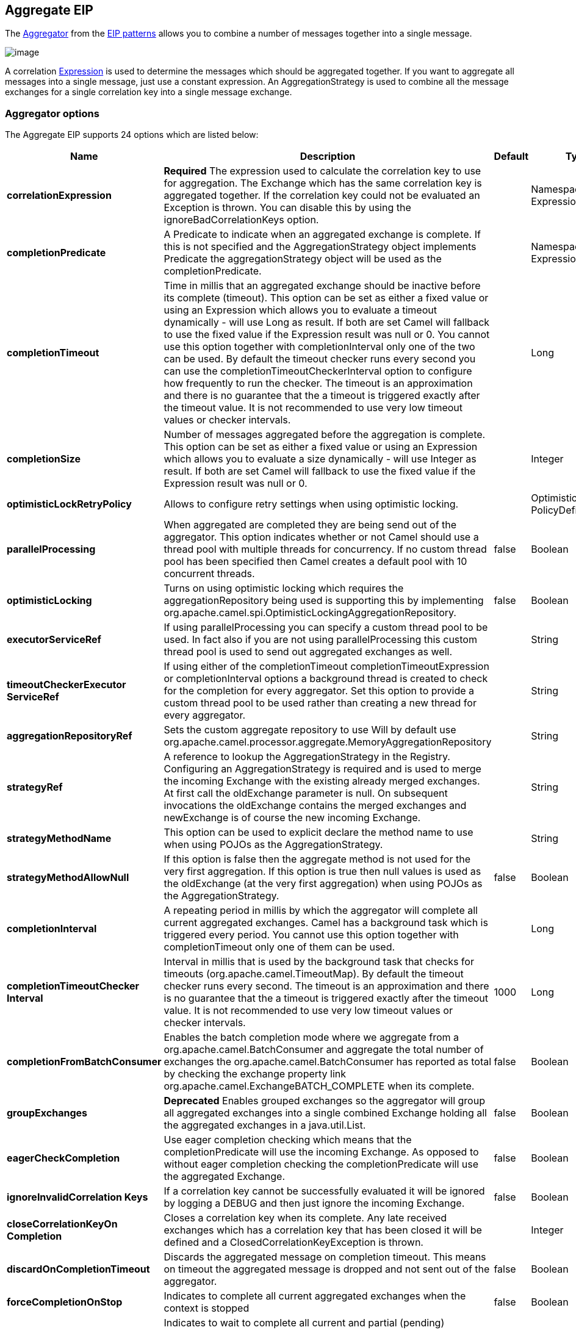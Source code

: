 == Aggregate EIP

The
http://www.enterpriseintegrationpatterns.com/Aggregator.html[Aggregator]
from the link:enterprise-integration-patterns.html[EIP patterns] allows
you to combine a number of messages together into a single message.

image:http://www.enterpriseintegrationpatterns.com/img/Aggregator.gif[image]

A correlation link:expression.html[Expression] is used to determine the
messages which should be aggregated together. If you want to aggregate
all messages into a single message, just use a constant expression. An
AggregationStrategy is used to combine all the message exchanges for a
single correlation key into a single message exchange.

=== Aggregator options

// eip options: START
The Aggregate EIP supports 24 options which are listed below:


[width="100%",cols="2,5,^1,2",options="header"]
|===
| Name | Description | Default | Type
| *correlationExpression* | *Required* The expression used to calculate the correlation key to use for aggregation. The Exchange which has the same correlation key is aggregated together. If the correlation key could not be evaluated an Exception is thrown. You can disable this by using the ignoreBadCorrelationKeys option. |  | NamespaceAware Expression
| *completionPredicate* | A Predicate to indicate when an aggregated exchange is complete. If this is not specified and the AggregationStrategy object implements Predicate the aggregationStrategy object will be used as the completionPredicate. |  | NamespaceAware Expression
| *completionTimeout* | Time in millis that an aggregated exchange should be inactive before its complete (timeout). This option can be set as either a fixed value or using an Expression which allows you to evaluate a timeout dynamically - will use Long as result. If both are set Camel will fallback to use the fixed value if the Expression result was null or 0. You cannot use this option together with completionInterval only one of the two can be used. By default the timeout checker runs every second you can use the completionTimeoutCheckerInterval option to configure how frequently to run the checker. The timeout is an approximation and there is no guarantee that the a timeout is triggered exactly after the timeout value. It is not recommended to use very low timeout values or checker intervals. |  | Long
| *completionSize* | Number of messages aggregated before the aggregation is complete. This option can be set as either a fixed value or using an Expression which allows you to evaluate a size dynamically - will use Integer as result. If both are set Camel will fallback to use the fixed value if the Expression result was null or 0. |  | Integer
| *optimisticLockRetryPolicy* | Allows to configure retry settings when using optimistic locking. |  | OptimisticLockRetry PolicyDefinition
| *parallelProcessing* | When aggregated are completed they are being send out of the aggregator. This option indicates whether or not Camel should use a thread pool with multiple threads for concurrency. If no custom thread pool has been specified then Camel creates a default pool with 10 concurrent threads. | false | Boolean
| *optimisticLocking* | Turns on using optimistic locking which requires the aggregationRepository being used is supporting this by implementing org.apache.camel.spi.OptimisticLockingAggregationRepository. | false | Boolean
| *executorServiceRef* | If using parallelProcessing you can specify a custom thread pool to be used. In fact also if you are not using parallelProcessing this custom thread pool is used to send out aggregated exchanges as well. |  | String
| *timeoutCheckerExecutor ServiceRef* | If using either of the completionTimeout completionTimeoutExpression or completionInterval options a background thread is created to check for the completion for every aggregator. Set this option to provide a custom thread pool to be used rather than creating a new thread for every aggregator. |  | String
| *aggregationRepositoryRef* | Sets the custom aggregate repository to use Will by default use org.apache.camel.processor.aggregate.MemoryAggregationRepository |  | String
| *strategyRef* | A reference to lookup the AggregationStrategy in the Registry. Configuring an AggregationStrategy is required and is used to merge the incoming Exchange with the existing already merged exchanges. At first call the oldExchange parameter is null. On subsequent invocations the oldExchange contains the merged exchanges and newExchange is of course the new incoming Exchange. |  | String
| *strategyMethodName* | This option can be used to explicit declare the method name to use when using POJOs as the AggregationStrategy. |  | String
| *strategyMethodAllowNull* | If this option is false then the aggregate method is not used for the very first aggregation. If this option is true then null values is used as the oldExchange (at the very first aggregation) when using POJOs as the AggregationStrategy. | false | Boolean
| *completionInterval* | A repeating period in millis by which the aggregator will complete all current aggregated exchanges. Camel has a background task which is triggered every period. You cannot use this option together with completionTimeout only one of them can be used. |  | Long
| *completionTimeoutChecker Interval* | Interval in millis that is used by the background task that checks for timeouts (org.apache.camel.TimeoutMap). By default the timeout checker runs every second. The timeout is an approximation and there is no guarantee that the a timeout is triggered exactly after the timeout value. It is not recommended to use very low timeout values or checker intervals. | 1000 | Long
| *completionFromBatchConsumer* | Enables the batch completion mode where we aggregate from a org.apache.camel.BatchConsumer and aggregate the total number of exchanges the org.apache.camel.BatchConsumer has reported as total by checking the exchange property link org.apache.camel.ExchangeBATCH_COMPLETE when its complete. | false | Boolean
| *groupExchanges* | *Deprecated* Enables grouped exchanges so the aggregator will group all aggregated exchanges into a single combined Exchange holding all the aggregated exchanges in a java.util.List. | false | Boolean
| *eagerCheckCompletion* | Use eager completion checking which means that the completionPredicate will use the incoming Exchange. As opposed to without eager completion checking the completionPredicate will use the aggregated Exchange. | false | Boolean
| *ignoreInvalidCorrelation Keys* | If a correlation key cannot be successfully evaluated it will be ignored by logging a DEBUG and then just ignore the incoming Exchange. | false | Boolean
| *closeCorrelationKeyOn Completion* | Closes a correlation key when its complete. Any late received exchanges which has a correlation key that has been closed it will be defined and a ClosedCorrelationKeyException is thrown. |  | Integer
| *discardOnCompletionTimeout* | Discards the aggregated message on completion timeout. This means on timeout the aggregated message is dropped and not sent out of the aggregator. | false | Boolean
| *forceCompletionOnStop* | Indicates to complete all current aggregated exchanges when the context is stopped | false | Boolean
| *completeAllOnStop* | Indicates to wait to complete all current and partial (pending) aggregated exchanges when the context is stopped. This also means that we will wait for all pending exchanges which are stored in the aggregation repository to complete so the repository is empty before we can stop. You may want to enable this when using the memory based aggregation repository that is memory based only and do not store data on disk. When this option is enabled then the aggregator is waiting to complete all those exchanges before its stopped when stopping CamelContext or the route using it. | false | Boolean
| *aggregateControllerRef* | To use a org.apache.camel.processor.aggregate.AggregateController to allow external sources to control this aggregator. |  | String
|===
// eip options: END

=== About AggregationStrategy

The `AggregationStrategy` is used for aggregating the old (lookup by its
correlation id) and the new exchanges together into a single exchange.
Possible implementations include performing some kind of combining or
delta processing, such as adding line items together into an invoice or
just using the newest exchange and removing old exchanges such as for
state tracking or market data prices; where old values are of little
use.

Notice the aggregation strategy is a mandatory option and must be
provided to the aggregator.

Here are a few example `AggregationStrategy` implementations that should
help you create your own custom strategy.

[source,java]
----
//simply combines Exchange String body values using '+' as a delimiter
class StringAggregationStrategy implements AggregationStrategy {

    public Exchange aggregate(Exchange oldExchange, Exchange newExchange) {
        if (oldExchange == null) {
            return newExchange;
        }

        String oldBody = oldExchange.getIn().getBody(String.class);
        String newBody = newExchange.getIn().getBody(String.class);
        oldExchange.getIn().setBody(oldBody + "+" + newBody);
        return oldExchange;
    }
}

//simply combines Exchange body values into an ArrayList<Object>
class ArrayListAggregationStrategy implements AggregationStrategy {

    public Exchange aggregate(Exchange oldExchange, Exchange newExchange) {
        Object newBody = newExchange.getIn().getBody();
        ArrayList<Object> list = null;
        if (oldExchange == null) {
            list = new ArrayList<Object>();
            list.add(newBody);
            newExchange.getIn().setBody(list);
            return newExchange;
        } else {
            list = oldExchange.getIn().getBody(ArrayList.class);
            list.add(newBody);
            return oldExchange;
        }
    }
}
----

=== About completion

When aggregation link:exchange.html[Exchange]s at some point you need to
indicate that the aggregated exchanges is complete, so they can be send
out of the aggregator. Camel allows you to indicate completion in
various ways as follows:

* completionTimeout - Is an inactivity timeout in which is triggered if
no new exchanges have been aggregated for that particular correlation
key within the period.
* completionInterval - Once every X period all the current aggregated
exchanges are completed.
* completionSize - Is a number indicating that after X aggregated
exchanges it's complete.
* completionPredicate - Runs a link:predicate.html[Predicate] when a new
exchange is aggregated to determine if we are complete or not. Staring
in *Camel 2.15*, the configured aggregationStrategy can implement the
Predicate interface and will be used as the completionPredicate if no
completionPredicate is configured. From *Camel 2.16*, the configured
aggregationStrategy can
implement `PreCompletionAwareAggregationStrategy` and will be used as
the completionPredicate in pre-complete check mode. See further below
for more details.
* completionFromBatchConsumer - Special option for
link:batch-consumer.html[Batch Consumer] which allows you to complete
when all the messages from the batch has been aggregated.
* forceCompletionOnStop - *Camel 2.9* Indicates to complete all current
aggregated exchanges when the context is stopped
* Using a `AggregateController` - *Camel 2.16* which allows to use an
external source to complete groups or all groups. This can be done using
Java or JMX API.

Notice that all the completion ways are per correlation key. And you can
combine them in any way you like. It's basically the first which
triggers that wins. So you can use a completion size together with a
completion timeout. Only completionTimeout and completionInterval cannot
be used at the same time.

Notice the completion is a mandatory option and must be provided to the
aggregator. If not provided Camel will thrown an Exception on startup.

=== Pre-completion mode

*available as of Camel 2.16*

There can be use-cases where you want the incoming
link:exchange.html[Exchange] to determine if the correlation group
should pre-complete, and then the incoming
link:exchange.html[Exchange] is starting a new group from scratch. To
determine this the `AggregationStrategy` can
implement `PreCompletionAwareAggregationStrategy` which has
a `preComplete` method:

[source,java]
----
    /**
     * Determines if the aggregation should complete the current group, and start a new group, or the aggregation
     * should continue using the current group.
     *
     * @param oldExchange the oldest exchange (is <tt>null</tt> on first aggregation as we only have the new exchange)
     * @param newExchange the newest exchange (can be <tt>null</tt> if there was no data possible to acquire)
     * @return <tt>true</tt> to complete current group and start a new group, or <tt>false</tt> to keep using current
     */
    boolean preComplete(Exchange oldExchange, Exchange newExchange);
----

If the preComplete method returns true, then the existing groups is
completed (without aggregating the incoming exchange (newExchange). And
then the newExchange is used to start the correlation group from scratch
so the group would contain only that new incoming exchange. This is
known as pre-completion mode. And when the aggregation is in
pre-completion mode, then only the following completions are in use

* aggregationStrategy must
implement `PreCompletionAwareAggregationStrategy` xxx
* completionTimeout or completionInterval can also be used as fallback
completions
* any other completion are not used (such as by size, from batch
consumer etc)
* eagerCheckCompletion is implied as true, but the option has no effect

=== Persistent AggregationRepository

The aggregator provides a pluggable repository which you can implement
your own `org.apache.camel.spi.AggregationRepository`. +
 If you need persistent repository then you can use either Camel
link:hawtdb.html[HawtDB], link:leveldb.html[LevelDB], or
link:sql-component.html[SQL Component] components.

=== Using TimeoutAwareAggregationStrategy

*Available as of Camel 2.9.2*

If your aggregation strategy implements
`TimeoutAwareAggregationStrategy`, then Camel will invoke the `timeout`
method when the timeout occurs. Notice that the values for index and
total parameters will be -1, and the timeout parameter will be provided
only if configured as a fixed value. You must *not* throw any exceptions
from the `timeout` method.

=== Using CompletionAwareAggregationStrategy

*Available as of Camel 2.9.3*

If your aggregation strategy implements
`CompletionAwareAggregationStrategy`, then Camel will invoke the
`onComplete` method when the aggregated Exchange is completed. This
allows you to do any last minute custom logic such as to cleanup some
resources, or additional work on the exchange as it's now completed. +
 You must *not* throw any exceptions from the `onCompletion` method.

=== Completing current group decided from the AggregationStrategy

*Available as of Camel 2.15*

The `AggregationStrategy` can now included a property on the
returned `Exchange` that contains a boolean to indicate if the current
group should be completed. This allows to overrule any existing
completion predicates / sizes / timeouts etc, and complete the group.

For example the following logic (from an unit test) will complete the
group if the message body size is larger than 5. This is done by setting
the property Exchange.AGGREGATION_COMPLETE_CURRENT_GROUP to true.

[source,java]
----
    public final class MyCompletionStrategy implements AggregationStrategy {
        @Override
        public Exchange aggregate(Exchange oldExchange, Exchange newExchange) {
            if (oldExchange == null) {
                return newExchange;
            }
            String body = oldExchange.getIn().getBody(String.class) + "+" 
                + newExchange.getIn().getBody(String.class);
            oldExchange.getIn().setBody(body);
            if (body.length() >= 5) {
                oldExchange.setProperty(Exchange.AGGREGATION_COMPLETE_CURRENT_GROUP, true);
            }
            return oldExchange;
        }
    }
----

 

=== Manually Force the Completion of All Aggregated Exchanges Immediately

*Available as of Camel 2.9* +
 You can manually trigger completion of all current aggregated exchanges
by sending a message containing the header
Exchange.AGGREGATION_COMPLETE_ALL_GROUPS set to true. The message is
considered a signal message only, the message headers/contents will not
be processed otherwise.

*Available as of Camel 2.11* +
 You can alternatively set the header
Exchange.AGGREGATION_COMPLETE_ALL_GROUPS_INCLUSIVE to true to trigger
completion of all groups after processing the current message.

=== Using a List<V> in AggregationStrategy

*Available as of Camel 2.11*

If you want to aggregate some value from the messages <V> into a List<V>
then we have added a
`org.apache.camel.processor.aggregate.AbstractListAggregationStrategy`
abstract class in *Camel 2.11* that makes this easier. The completed
Exchange that is sent out of the aggregator will contain the List<V> in
the message body.

For example to aggregate a List<Integer> you can extend this class as
shown below, and implement the `getValue` method:

=== Using AggregateController

*Available as of Camel 2.16*

The `org.apache.camel.processor.aggregate.AggregateController` allows
you to control the aggregate at runtime using Java or JMX API. This can
be used to force completing groups of exchanges, or query its current
runtime statistics.

The aggregator provides a default implementation if no custom have been
configured, which can be accessed using `getAggregateController()` method.
Though it may be easier to configure a controller in the route using
`aggregateController` as shown below:

[source,java]
----
private AggregateController controller = new DefaultAggregateController();

from("direct:start")
   .aggregate(header("id"), new MyAggregationStrategy())
      .completionSize(10).id("myAggregator")
      .aggregateController(controller)
      .to("mock:aggregated");
----

Then there is API on AggregateController to force completion. For
example to complete a group with key foo

[source,java]
----
int groups = controller.forceCompletionOfGroup("foo");
----

The number return would be the number of groups completed. In this case
it would be 1 if the foo group existed and was completed. If foo does
not exists then 0 is returned.

There is also an api to complete all groups

[source,java]
----
int groups = controller.forceCompletionOfAllGroups();
----

To configure this from XML DSL

[source,xml]
----
<bean id="myController" class="org.apache.camel.processor.aggregate.DefaultAggregateController"/>
 
  <camelContext xmlns="http://camel.apache.org/schema/spring">
        <route>
            <from uri="direct:start"/>
            <aggregate strategyRef="myAppender" completionSize="10"
                       aggregateControllerRef="myController">
                <correlationExpression>
                    <header>id</header>
                </correlationExpression>
                <to uri="mock:result"/>
            </aggregate>
        </route>
    </camelContext>
----

There is also JMX API on the aggregator which is available under the
processors node in the Camel JMX tree.

=== Using GroupedExchanges

In the route below we group all the exchanges together using
`groupExchanges()`:

[source,java]
----
from("direct:start")
    // aggregate all using same expression
    .aggregate(constant(true))
    // wait for 0.5 seconds to aggregate
    .completionTimeout(500L)
    // group the exchanges so we get one single exchange containing all the others
    .groupExchanges()
    .to("mock:result");
----

As a result we have one outgoing link:exchange.html[Exchange] being
routed the the "mock:result" endpoint. The exchange is a holder
containing all the incoming Exchanges. +
 To get access to these exchanges you need to access them from a
property on the outgoing exchange as shown:

[source,java]
----
List<Exchange> grouped = out.getProperty(Exchange.GROUPED_EXCHANGE, List.class);
----

From *Camel 2.13* onwards this behavior has changed to store these
exchanges directly on the message body which is more intuitive:

[source,java]
----
List<Exchange> grouped = exchange.getIn().getBody(List.class);
----

=== Using POJOs as AggregationStrategy

*Available as of Camel 2.12*

To use the `AggregationStrategy` you had to implement the
`org.apache.camel.processor.aggregate.AggregationStrategy` interface,
which means your logic would be tied to the Camel API. From *Camel 2.12*
onwards you can use a POJO for the logic and let Camel adapt to your
POJO. To use a POJO a convention must be followed:

* there must be a public method to use
* the method must not be void
* the method can be static or non-static
* the method must have 2 or more parameters
* the parameters is paired so the first 50% is applied to the
`oldExchange` and the reminder 50% is for the `newExchange`
* .. meaning that there must be an equal number of parameters, eg 2, 4,
6 etc.

The paired methods is expected to be ordered as follows:

* the first parameter is the message body
* the 2nd parameter is a Map of the headers
* the 3rd parameter is a Map of the Exchange properties

This convention is best explained with some examples.

In the method below, we have only 2 parameters, so the 1st parameter is
the body of the `oldExchange`, and the 2nd is paired to the body of the
`newExchange`:

[source,java]
----
public String append(String existing, String next) {
  return existing + next;
}
----

In the method below, we have only 4 parameters, so the 1st parameter is
the body of the `oldExchange`, and the 2nd is the Map of the
`oldExchange} headers, and the 3rd is paired to the body of the {{newExchange`,
and the 4th parameter is the Map of the `newExchange` headers:

[source,java]
----
public String append(String existing, Map existingHeaders, String next, Map nextHeaders) {
  return existing + next;
}
----

And finally if we have 6 parameters the we also have the properties of
the link:exchange.html[Exchange]s:

[source,java]
----
public String append(String existing, Map existingHeaders, Map existingProperties,
                     String next, Map nextHeaders, Map nextProperties) {
  return existing + next;
}
----

To use this with the link:aggregator2.html[Aggregate] EIP we can use a
POJO with the aggregate logic as follows:

[source,java]
----
public class MyBodyAppender {

    public String append(String existing, String next) {
        return next + existing;
    }

}
----

And then in the Camel route we create an instance of our bean, and then
refer to the bean in the route using `bean` method from
`org.apache.camel.util.toolbox.AggregationStrategies` as shown:

[source,java]
----
private MyBodyAppender appender = new MyBodyAppender();

public void configure() throws Exception {
    from("direct:start")
        .aggregate(constant(true), AggregationStrategies.bean(appender, "append"))
            .completionSize(3)
            .to("mock:result");
}
----

We can also provide the bean type directly:

[source,java]
----
public void configure() throws Exception {
    from("direct:start")
        .aggregate(constant(true), AggregationStrategies.bean(MyBodyAppender.class, "append"))
            .completionSize(3)
            .to("mock:result");
}
----

And if the bean has only one method we do not need to specify the name
of the method:

[source,java]
----
public void configure() throws Exception {
    from("direct:start")
        .aggregate(constant(true), AggregationStrategies.bean(MyBodyAppender.class))
            .completionSize(3)
            .to("mock:result");
}
----

And the `append` method could be static:

[source,java]
----
public class MyBodyAppender {

    public static String append(String existing, String next) {
        return next + existing;
    }

}
----

If you are using XML DSL then we need to declare a <bean> with the POJO:

[source,xml]
----
<bean id="myAppender" class="com.foo.MyBodyAppender"/>
----

And in the Camel route we use `strategyRef` to refer to the bean by its
id, and the `strategyMethodName` can be used to define the method name
to call:

[source,xml]
----
<camelContext xmlns="http://camel.apache.org/schema/spring">
    <route>
        <from uri="direct:start"/>
        <aggregate strategyRef="myAppender" strategyMethodName="append" completionSize="3">
            <correlationExpression>
                <constant>true</constant>
            </correlationExpression>
            <to uri="mock:result"/>
        </aggregate>
    </route>
</camelContext>
----

When using XML DSL you must define the POJO as a <bean>.

=== Aggregating when no data

By default when using POJOs as AggregationStrategy, then the method is
*only* invoked when there is data to be aggregated (by default). You can
use the option `strategyMethodAllowNull` to configure this. Where as
without using POJOs then you may have `null` as `oldExchange` or
`newExchange` parameters. For example the
link:aggregator2.html[Aggregate] EIP will invoke the
`AggregationStrategy` with `oldExchange` as null, for the first
link:exchange.html[Exchange] incoming to the aggregator. And then for
subsequent link:exchange.html[Exchange]s then `oldExchange` and
`newExchange` parameters are both not null.

Example with link:content-enricher.html[Content Enricher] and no data

Though with POJOs as AggregationStrategy we made this simpler and only
call the method when `oldExchange` and `newExchange` is not null, as
that would be the most common use-case. If you need to allow
`oldExchange` or `newExchange` to be null, then you can configure this
with the POJO using the `AggregationStrategyBeanAdapter` as shown below.
On the bean adapter we call `setAllowNullNewExchange` to allow the new
exchange to be null.

[source,java]
----
public void configure() throws Exception {
    AggregationStrategyBeanAdapter myStrategy = new AggregationStrategyBeanAdapter(appender, "append");
    myStrategy.setAllowNullOldExchange(true);
    myStrategy.setAllowNullNewExchange(true);

    from("direct:start")
        .pollEnrich("seda:foo", 1000, myStrategy)
            .to("mock:result");
}
----

This can be configured a bit easier using the `beanAllowNull` method
from `AggregationStrategies` as shown:

[source,java]
----
public void configure() throws Exception {
    from("direct:start")
        .pollEnrich("seda:foo", 1000, AggregationStrategies.beanAllowNull(appender, "append"))
            .to("mock:result");
}
----

Then the `append` method in the POJO would need to deal with the
situation that `newExchange` can be null:

[source,java]
----
public class MyBodyAppender {

    public String append(String existing, String next) {
        if (next == null) {
            return "NewWasNull" + existing;
        } else {
            return existing + next;
        }
    }

}
----

In the example above we use the link:content-enricher.html[Content
Enricher] EIP using `pollEnrich`. The `newExchange` will be null in the
situation we could not get any data from the "seda:foo" endpoint, and
therefore the timeout was hit after 1 second. So if we need to do some
special merge logic we would need to set `setAllowNullNewExchange=true`,
so the `append` method will be invoked. If we do not do that then when
the timeout was hit, then the append method would normally not be
invoked, meaning the link:content-enricher.html[Content Enricher] did
not merge/change the message.

In XML DSL you would configure the `strategyMethodAllowNull` option and
set it to true as shown below:

[source,xml]
----
<camelContext xmlns="http://camel.apache.org/schema/spring">
    <route>
        <from uri="direct:start"/>
        <aggregate strategyRef="myAppender"
                   strategyMethodName="append"
                   strategyMethodAllowNull="true"
                   completionSize="3">
            <correlationExpression>
                <constant>true</constant>
            </correlationExpression>
            <to uri="mock:result"/>
        </aggregate>
    </route>
</camelContext>
----

=== Different body types

When for example using `strategyMethodAllowNull` as true, then the
parameter types of the message bodies does not have to be the same. For
example suppose we want to aggregate from a `com.foo.User` type to a
`List<String>` that contains the user name. We could code a POJO doing
this as follows:

[source,java]
----
public static final class MyUserAppender {

    public List addUsers(List names, User user) {
        if (names == null) {
            names = new ArrayList();
        }
        names.add(user.getName());
        return names;
    }
}
----

Notice that the return type is a List which we want to contain the user
names. The 1st parameter is the list of names, and then notice the 2nd
parameter is the incoming `com.foo.User` type.


